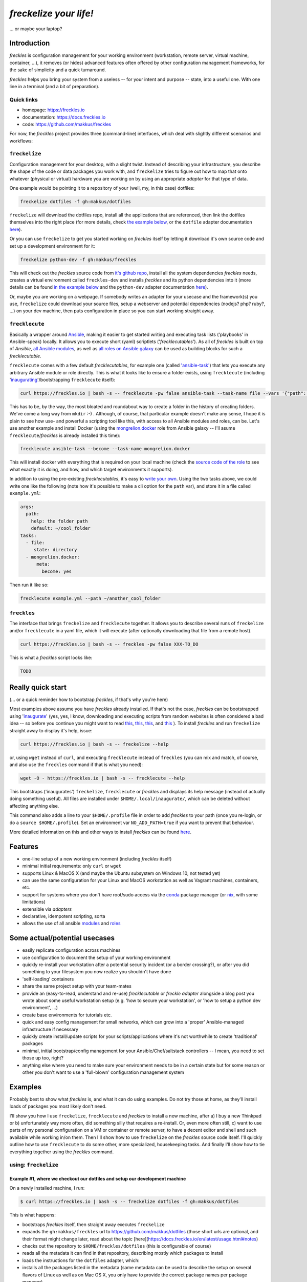 #######################
*freckelize your life!*
#######################
... or maybe your laptop?


.. image:: https://img.shields.io/pypi/v/freckles.svg
           :target: https://pypi.python.org/pypi/freckles

.. image:: https://img.shields.io/travis/makkus/freckles.svg
           :target: https://travis-ci.org/makkus/freckles

.. image:: https://readthedocs.org/projects/freckles/badge/?version=latest
           :target: https://docs.freckles.io/en/latest/?badge=latest
           :alt: Documentation Status

.. image:: https://pyup.io/repos/github/makkus/freckles/shield.svg
           :target: https://pyup.io/repos/github/makkus/freckles/
           :alt: Updates

.. image:: https://badges.gitter.im/freckles-io/Lobby.svg
           :alt: Join the chat at https://gitter.im/freckles-io/Lobby
           :target: https://gitter.im/freckles-io/Lobby?utm_source=badge&utm_medium=badge&utm_campaign=pr-badge&utm_content=badge

Introduction
************

*freckles* is configuration management for your working environment (workstation, remote server, virtual machine, container, ...), it removes (or hides) advanced features often offered by other configuration management frameworks, for the sake of simplicity and a quick turnaround.

*freckles* helps you bring your system from a useless -- for your intent and purpose -- state, into a useful one. With one line in a terminal (and a bit of preparation).

Quick links
===========

- homepage: https://freckles.io
- documentation: https://docs.freckles.io
- code: https://github.com/makkus/freckles

For now, the *freckles* project provides three (command-line) interfaces, which deal with slightly different scenarios and workflows:

``freckelize``
==============

Configuration management for your desktop, with a slight twist. Instead of describing your infrastructure, you describe the shape of the code or data packages you work with, and ``freckelize`` tries to figure out how to map that onto whatever (physical or virtual) hardware you are working on by using an appropriate *adapter* for that type of data.

One example would be pointing it to a repository of your (well, my, in this case) dotfiles:

.. code-block:: console

   freckelize dotfiles -f gh:makkus/dotfiles

``freckelize`` will download the dotfiles repo, install all the applications that are referenced, then link the dotfiles themselves into the right place (for more details, check `the example below <Example #1, where we checkout our dotfiles and setup our development machine_>`_, or the ``dotfile`` adapter documentation `here <https://docs.freckles.io/en/latest/adapters/dotfiles.html>`_).

Or you can use ``freckelize`` to get you started working on *freckles* itself by letting it download it's own source code and set up a development environment for it:

.. code-block:: console

   freckelize python-dev -f gh:makkus/freckles

This will check out the *freckles* source code from `it's github repo <https://github.com/makkus/freckles>`_, install all the system dependencies *freckles* needs, creates a virtual environment called ``freckles-dev`` and installs *freckles* and its python dependencies into it (more details can be found `in the example below <Example #2, where we setup a Python development project_>`_ and the ``python-dev`` adapter documentation `here <https://docs.freckles.io/en/latest/adapters/python-dev.html>`_).

Or, maybe you are working on a webpage. If somebody writes an adapter for your usecase and the framework(s) you use, ``freckelize`` could download your source files, setup a webserver and potential dependencies (nodejs? php? ruby?, ...) on your dev machine, then puts configuration in place so you can start working straight away.

``frecklecute``
===============

Basically a wrapper around Ansible_, making it easier to get started writing and executing task lists ('playbooks' in Ansible-speak) locally. It allows you to execute short (yaml) scriptlets ('*frecklecutables*'). As all of *freckles* is built on top of *Ansible*, `all Ansible modules <http://docs.ansible.com/ansible/latest/list_of_all_modules.html>`_, as well as `all roles on Ansible galaxy <https://galaxy.ansible.com>`_ can be used as building blocks for such a *frecklecutable*.

``frecklecute`` comes with a few default *frecklecutables*, for example one (called `'ansible-task' <https://github.com/makkus/freckles/blob/master/freckles/external/frecklecutables/ansible-task>`_) that lets you execute any arbitrary Ansible module or role directly. This is what it looks like to ensure a folder exists, using ``frecklecute`` (including '`inaugurating <inaugurate_>`_'/bootstrapping ``frecklecute`` itself):

.. code-block:: console

   curl https://freckles.io | bash -s -- frecklecute -pw false ansible-task --task-name file --vars '{"path": "~/cool_folder", "state": "directory"}'

This has to be, by the way, the most bloated and roundabout way to create a folder in the history of creating folders. We've come a long way from ``mkdir`` :-) . Although, of course, that particular example doesn't make any sense, I hope it is plain to see how use- and powerful a scripting tool like this, with access to all Ansible modules and roles, can be. Let's use another example and install Docker (using the `mongrelion.docker <https://galaxy.ansible.com/mongrelion/docker/>`_ role from Ansible galaxy -- I'll asume ``frecklecute``/*freckles* is already installed this time):

.. code-block:: console

   frecklecute ansible-task --become --task-name mongrelion.docker

This will install docker with everything that is required on your local machine (check the `source code of the role <https://github.com/mongrelion/ansible-role-docker>`_ to see what exactly it is doing, and how, and which target environments it supports).

In addition to using the pre-existing *frecklecutables*, it's easy to `write your own <https://docs.freckles.io/en/latest/writing_frecklecutables.html>`_. Using the two tasks above, we could write one like the following (note how it's possible to make a cli option for the ``path`` var), and store it in a file called ``example.yml``:

.. code-block:: yaml

    args:
      path:
        help: the folder path
        default: ~/cool_folder
    tasks:
      - file:
         state: directory
      - mongrelion.docker:
          meta:
            become: yes

Then run it like so:

.. code-block:: console

    frecklecute example.yml --path ~/another_cool_folder

``freckles``
============

The interface that brings ``freckelize`` and ``frecklecute`` together. It allows you to describe several runs of ``freckelize`` and/or ``frecklecute`` in a yaml file, which it will execute (after optionally downloading that file from a remote host).

.. code-block:: console

   curl https://freckles.io | bash -s -- freckles -pw false XXX-TO_DO

This is what a *freckles* script looks like:

.. code-block:: yaml

   TODO

Really quick start
******************

(... or a quick reminder how to bootstrap *freckles*, if that's why you're here)

Most examples above assume you have *freckles* already installed. If that's not the case, *freckles* can be bootstrapped using 'inaugurate_' (yes, yes, I know, downloading and executing scripts from random websites is often considered a bad idea -- so before you continue you might want to read `this <https://docs.freckles.io/en/latest/trust.html>`_, `this <https://github.com/makkus/inaugurate#how-does-this-work-what-does-it-do>`_, `this <https://github.com/makkus/inaugurate#is-this-secure>`_, and `this <https://docs.freckles.io/en/latest/bootstrap.html>`_ ). To install *freckles* and run ``freckelize`` straight away to display it's help, issue:

.. code-block:: console

   curl https://freckles.io | bash -s -- freckelize --help

or, using ``wget`` instead of ``curl``, and executing ``frecklecute`` instead of ``freckles`` (you can mix and match, of course, and also use the ``freckles`` command if that is what you need):

.. code-block:: console

   wget -O - https://freckles.io | bash -s -- frecklecute --help

This bootstraps ('inaugurates') ``freckelize``, ``frecklecute`` or *freckles* and displays its help message (instead of actually doing something useful). All files are installed under ``$HOME/.local/inaugurate/``, which can be deleted without affecting anything else.

This command also adds a line to your ``$HOME/.profile`` file in order to add *freckles* to your path (once you re-login, or do a ``source $HOME/.profile``). Set an environment var ``NO_ADD_PATH=true`` if you want to prevent that behaviour.

More detailed information on this and other ways to install *freckles* can be found `here <https://docs.freckles.io/en/latest/bootstrap.html>`_.

Features
********

* one-line setup of a new working environment (including *freckles* itself)
* minimal initial requirements: only ``curl`` or ``wget``
* supports Linux & MacOS X (and maybe the Ubuntu subsystem on Windows 10, not tested yet)
* can use the same configuration for your Linux and MacOS workstation as well as Vagrant machines, containers, etc.
* support for systems where you don't have root/sudo access via the conda_ package manager (or nix_, with some limitations)
* extensible via *adapters*
* declarative, idempotent scripting, sorta
* allows the use of all ansible `modules <http://docs.ansible.com/ansible/latest/list_of_all_modules.html>`_ and `roles <https://galaxy.ansible.com/>`_

Some actual/potential usecases
******************************

* easily replicate configuration across machines
* use configuration to document the setup of your working environment
* quickly re-install your workstation after a potential security incident (or a border crossing?), or after you did something to your filesystem you now realize you shouldn't have done
* 'self-loading' containers
* share the same project setup with your team-mates
* provide an (easy-to-read, understand and re-use) *frecklecutable* or *freckle adapter* alongside a blog post you wrote about some useful workstation setup (e.g. 'how to secure your workstation', or 'how to setup a python dev environment', ...)
* create base environments for tutorials etc.
* quick and easy config management for small networks, which can grow into a 'proper' Ansible-managed infrastructure if necessary
* quickly create install/update scripts for your scripts/applications where it's not worthwhile to create 'traditional' packages
* minimal, initial bootstrap/config management for your Ansible/Chef/saltstack controllers -- I mean, you need to set those up too, right?
* anything else where you need to make sure your environment needs to be in a certain state but for some reason or other you don't want to use a 'full-blown' configuration management system


Examples
********

Probably best to show what *freckles* is, and what it can do using examples. Do not try those at home, as they'll install loads of packages you most likely don't need.

I'll show you how I use ``freckelize``, ``frecklecute`` and *freckles* to install a new machine, after a) I buy a new Thinkpad or b) unfortunately way more often, did something silly that requires a re-install. Or, even more often still, c) want to use parts of my personal configuration on a VM or container or remote server, to have a decent editor and shell and such available while working in/on them. Then I'll show how to use ``freckelize`` on the *freckles* source code itself. I'll quickly outline how to use ``frecklecute`` to do some other, more specialized, housekeeping tasks. And finally I'll show how to tie everything together using the *freckles* command.


using: ``freckelize``
=====================


Example #1, where we checkout our dotfiles and setup our development machine
----------------------------------------------------------------------------

On a newly installed machine, I run:

.. code-block:: console

   $ curl https://freckles.io | bash -s -- freckelize dotfiles -f gh:makkus/dotfiles

This is what happens:

- bootstraps *freckles* itself, then straight away executes ``freckelize``
- expands the ``gh:makkus/freckles`` url to https://github.com/makkus/dotfiles (those short urls are optional, and their format might change later, read about the topic [here](https://docs.freckles.io/en/latest/usage.html#notes)
- checks out the repository to ``$HOME/freckles/dotfiles`` (this is configurable of course)
- reads all the metadata  it can find in that repository, describing mostly which packages to install
- loads the instructions for the ``dotfiles`` adapter, which:
- installs all the packages listed in the metadata (same metadata can be used to describe the setup on several flavors of Linux as well as on Mac OS X, you only have to provide the correct package names per package manager)
- symbolically links all the configuration files it finds in the repository into their appropriate place in my home directory (using an application called stow_ -- which *freckelize* also installs if not present already)

In case you had a look at `my dotfiles repo <https://github.com/makkus/dotfiles>`_: I've organized my configuration into subfolders (to be able to exclude applications I don't need for certain scenarios -- e.g. X-applications on a remote server), but that is more complicated than necessary. You can certainly just have a flat folder-structure, with one subfolder per application.

Most of the above steps can be switched off, if necessary. More information about the adapter used in this example: `dotfiles <https://docs.freckles.io/en/latest/adapters/dotfiles.html>`_.

Example #2, where we setup a Python development project
-------------------------------------------------------

Now, after setting up my machine with my applications and configuration files, I really need to start working on *freckles* again, because, as you can probably see, there's a lot to do still. Thus:

.. code-block:: console

   $ freckelize python-dev -f gh:makkus/freckles

Here's what happens:

- freckles is already installed, so I can call it directly now (had to login again, or execute ``source $HOME/.profile`` to pick up the path *freckles* is installed in)
- as before, expands the url, from ``gh:makkkus/freckles`` to https://github.com/makkus/freckles
- checks out the repository to ``$HOME/freckles/freckles``
- reads (optional)  metadata in the folder
- loads the instructions for the ``python_dev`` adapter, which:
- installs the packages that are necessary (virtualenv and pycrypto dependencies, mostly, in this case)
- creates a virtualenv
- installs all the requirements it can find (in requirement*.txt files in the root folder of the repo) into the new virtualenv
- executes ``pip install -e .`` in the project folder, within that same virtualenv

By default, virtualenvs are put under ``$HOME/.local/virtualenvs`` and are named after the project folder, with an appended ``-dev``. Thus, ``freckles-dev``, in our exmple. If I want to work on *freckles* I can activate the python virtualenv *freckles* just created via:

.. code-block:: console

   source $HOME/.local/virtualenvs/freckles-dev/bin/activate

More information about the ``python-doc`` adapter: `python-doc <https://docs.freckles.io/en/latest/adapters/python-dev.html>`_.

using: ``frecklecute``
======================

Example #3, where we run an ansible task as well as an external ansible role
----------------------------------------------------------------------------

So -- having setup all the data, associated applications, source code and working environment(s) I need -- there are a few other housekeeping tasks to do. For example, in the configuration of the minimal emacs-like editor ``zile`` I sometimes use, I specified ``zile`` should put all backups into ``~/.backups/zile``. That directory doesn't exist yet, and if it doesn't exist, ``zile`` doesn't create it automatically, and consequently does not store any backups of the files I'm working on. So I have to make sure that folder gets created.

Also I want to have Docker installed on that new machine. The install procedure of Docker is a bit more complicated than an simple ``apt-get install docker``, and because of that I can't easily add it to my dotfiles configuration. Luckily though, there are tons of ansible roles on https://galaxy.ansible.com that can do the job of installing Docker for me. The only thing I need to check is that the role supports the platform I am running.

For those more specialized tasks *freckelize* is not a really good fit (although we could probably create an adapter for this, or expand the existing ``dotfiles`` one), so it's easier to use ``frecklecute``. ``frecklecute`` operates on (yaml) text files (I call them *frecklecutables*) that contain a list of Ansible tasks and/or roles to execute, along with configuration for those tasks and roles. Here's a short *frecklecutable* to create the folder I need, and install *docker* using a role I found on Ansible galaxy: https://galaxy.ansible.com/mongrelion/docker/

.. code-block:: yaml

   tasks:
     - file:
        path: ~/.backups/zile
        state: directory
     - mongrelion.docker:
        meta:
         become: yes

I'll not explain how all this works in detail here (instead, check out `this <https://docs.freckles.io/en/latest/frecklecute_command.html>`_), but basically ``frecklecute`` allows you to create a list of tasks in a yaml file, using the names of `any of the existing ansible modules <http://docs.ansible.com/ansible/latest/list_of_all_modules.html>`_, and/or the name of any of the `roles on ansible galaxy <https://galaxy.ansible.com>`_, which then gets read and executed consecutively.

Right. Let's save the above yaml block into a file called ``housekeeping.yml``. And let ``frecklecute`` do it's thing:

.. code-block:: console

   frecklecute housekeeping.yml

You'll see something like:

.. code-block:: console

    Downloading external roles...
      - downloading role 'docker', owned by mongrelion
      - downloading role from https://github.com/mongrelion/ansible-role-docker/archive/master.tar.gz
      - extracting mongrelion.docker to /home/vagrant/.cache/ansible-roles/mongrelion.docker
      - mongrelion.docker (master) was installed successfully

    * starting tasks (on 'localhost')...
     * starting custom tasks:
         * file... ok (changed)
       => ok (changed)
     * applying role 'mongrelion.docker'......
       -  => ok (no change)
       - ensure docker dependencies are installed =>
           - [u'apt-transport-https', u'ca-certificates'] => ok (no change)
       -  => ok (no change)
       - Download docker setup script for desired version => ok (no change)
       - Execute docker setup script =>
       ...
       ...
       ...

Neat, eh?


using: ``freckles``
===================

Example #4, where we use ``freckles`` to execute everything we did so far in one go
-----------------------------------------------------------------------------------

Getting my new machine to include all my configuration, having setup the source code for *freckles* in order to work on it, as well as having *Docker* setup takes 3 commands. As I want to do those 3 tasks on every new machine I buy (even though regrettably that does not happen all that often), I want to be able to create a script to easily re-run the setup procedure. This can be done using the ``freckles`` command line interface. The yaml config file it needs looks as such:

.. code-block:: yaml

   - dotfiles:
      freckle: gh:makkus/dotfiles
   - python-dev:
      freckle: gh:makkus/freckles
   - gh:makkus/freckles/examples/housekeeping.yml


Now we need to make sure that script is available from a new machine. We can either copy it manually before execution, or upload it somewhere ``freckles`` can download it from later. Let's assume we've done the latter. To run the script, we do:

.. code-block:: console

   freckles gh:makkus/freckles/examples/setup_example_script.yml

That's all for the examples, folks.

(Current) caveats
*****************

- this whole thing is still very much work in progress, so things might break, or they might break your machine. I'd say, currently, it can be considered 'working prototype' level of quality. Error messages are raw, logging and testing is not implemented yet. That being said, I've used it for a while now with no major hickups (mostly on Debian-based platforms, others might have more issues)
- by it's nature, *freckles* changes your system and configuration. Whatever you do is your own responsibity, don't just copy and paste commands you don't understand.
- the whole thing is written to make efficient use of ansible modules and roles, and thus depends a lot on the quality and availability of such roles.
- performance and 'bloat': I haven't worried about performance yet, so I'm sure there are a few things to optimize. The bootloading takes a small while, and as there is stuff to download it depends on the speed of the internet connection available. If using the 'non-sudo' way of installing, *freckles* takes about 400MB of space. Those file can be safely deleted once a box is setup, and *freckles* is not used anymore. Or of course it can be kept to use it again later, 400MB isn't all that much hard-disk space those days. Either way, if that is in any way important to you (it isn't to me at all which is why I don't put it high up my list of things to tackle), now you know.
- performance, part II: it looks like, depending on the roles that are being executed, 1 GB of RAM is not always enough for a run. I haven't really looked into that issue, and I'm fairly confident that it should be possible to lower that threshold, as all that is executed is ansible. Not 100% sure though.
- everything ``git`` related is done using the `ansible git module <http://docs.ansible.com/ansible/latest/git_module.html>`_, which 'shadows' a git repository with the latest remote version, if the local version has commited changes that aren't pushed yet. Nothing is lost, but it's an inconvenience when that happens.
- sometimes, cancelling it's execution can result in some runaway tasks (e.g. a kicked-off 'apt' process isn't killed and will run until it is finished by itself) -- this doesn't happen often, and it's usually of no consequence. But important to know I guess.
- as *freckelize* and it's adapters use conventions to minimize the need for configuration, it is fairly opinionated on how to do things, necessarily. You might, for example, not like the way ``dotfiles`` are 'stowed' (preferring maybe using an external git work-tree, or whatnot), or how the ``python-dev`` adapter handles python code. That being said, it is certainly possible to just write another adapter, or add different options to existing ones.
- on Mac OS X, in most cases the Command-line tools package as well as 'homebrew' will be installed. I'm not a Mac user, but I assume that is what most people will want anyway. Or at least don't mind.
- I haven't figured out yet how exactly to deal with password entry, or other kind of secrets. Currently *freckles* does not ask for any passwords itself. If an ansible run needs a password, that request is forwarded by *freckles* though.
- also, I haven't decided whether *freckles* will allow download of remote resources by default (as it is now), or whether some config setting will have to be set (to maybe trust certain urls). So, default behaviour as it is now might change. Just saying, so nobody complains later because they were getting used to it.

License
*******

* Free software: GNU General Public License v3


Credits
*******

For *freckles* (and the libraries that developed because of it, nsbl_ and frkl_) I am relying on quite a few free libraries, frameworks, ansible-roles and more. Here's a list, I hope I did not forget anything. Let me know if I did.

ansible_
    obviously the most important dependency, not much more to say apart from that without it *freckles* would not exist.

cookiecutter_
    also a very important piece for *freckles* to use, most of the templating that is not done directly with jinja2_ is done using *cookiecutter. Also, *freckles* (as well as nsbl_ and frkl_) use the `audreyr/cookiecutter-pypackage`_ template.

jinja2_
    a main dependency of *ansible* and *cookiecutter*, but also used on its own by *freckles*

click_
    the library that powers the commandline interfaces of *freckles*, *nsbl*, and *frkl*

nix_
    a super-cool package manager I use for most of my non-system packages. Also check out NixOS_ while you're at it. Ideally *freckles* wouldn't be necessary (or at least would look quite different) because everybody would be using Nix!

conda_
    similarly cool package manager, and the reason *freckles* can be bootstrapped and run without sudo permissions. This is a bigger deal than you probably realize.

homebrew_
    I'm not using MacOS X myself, but I'm told *homebrew* is cool, which is why I support it. And, of course because MacOS X doesn't have a native system package manager.

`geerlingguy.ansible-role-homebrew`_
    the role that installs homebrew on MacOS X, one of the few external ansible roles that *freckles* ships with

`elliotweiser.osx-command-line-tools`_
    the role that installs the XCode commandline tools on Mac OS X. Also ships with *freckles*, and is a dependency of *geerlingguy.ansible-role-homebrew*

ansible-nix_
    ansible module written by Adam Frey, which I did some more work on. Probably wouldn't have thought to support *nix* if I hadn't found it.

mac_pkg_
    ansible module written by Spencer Gibb for battleschool_, can install all sort of packages on a Mac. Can't tell you how glad I was not to have to write that.


.. _inaugurate: https://github.com/makkus/inaugurate
.. _nsbl: https://github.com/makkus/nsbl
.. _frkl: https://github.com/makkus/frkl
.. _ansible: https://ansible.com
.. _jinja2: http://jinja.pocoo.org
.. _click: http://click.pocoo.org
.. _cookiecutter: https://github.com/audreyr/cookiecutter
.. _`audreyr/cookiecutter-pypackage`: https://github.com/audreyr/cookiecutter-pypackage
.. _nix: https://nixos.org/nix/
.. _NixOS: https://nixos.org
.. _conda: https://conda.io
.. _ansible-nix: https://github.com/AdamFrey/nix-ansible
.. _homebrew: https://brew.sh/
.. _`geerlingguy.ansible-role-homebrew`: https://github.com/geerlingguy/ansible-role-homebrew
.. _`elliotweiser.osx-command-line-tools`: https://github.com/elliotweiser/ansible-osx-command-line-tools
.. _mac_pkg: https://github.com/spencergibb/battleschool/blob/7f75c41077d73cceb19ea46a3185cb2419d7c3e9/share/library/mac_pkg
.. _battleschool: https://github.com/spencergibb/battleschool
.. _stow: https://www.gnu.org/software/stow/
